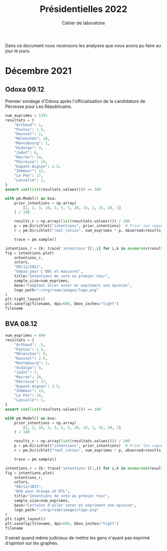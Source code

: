 #+TITLE: Présidentielles 2022
#+SUBTITLE: Cahier de laboratoire

Dans ce document nous recensons les analyses que nous avons pu faire au jour le jours.

#+description: Load the virtual environment
#+begin_src elisp :exports none
(pyvenv-workon 'polls)
#+end_src

#+description: Import needed libraries
#+begin_src python :session :results silent :exports none
import src.intentions as intentions
import numpy as np
import pymc3 as pm
#+end_src

* Color schemes :noexport:

#+description: Pastel colors
#+begin_src python :session :results silent :exports none
colors = {
    "Poutou": "#FF9AA2",
    "Arthaud": "#FF9AA2",
    "Roussel": "#FF9AA2",
    "Mélenchon": "#FFB7B2",
    "Hidalgo": "#FFDAC1",
    "Jadot": "#E2F0CB",
    "Montebourg": "#FFDAC1",
    "Macron": "#C7CEEA",
    "Pécresse": "#C7CEEA",
    "Lassalle": "#C7CEEA",
    "Zemmour": "#141517",
    "Dupont-Aignan": "#C7CEEA",
    "Le Pen": "#9597A0",
}
#+end_src

#+description: Darker colors from coolors.com
#+begin_src python :session :results silent :exports none
colors = {
    "Poutou": "#DD1C1A",
    "Arthaud": "#DD1C1A",
    "Roussel": "#DD1C1A",
    "Mélenchon": "#E85D75",
    "Hidalgo": "#FF7F11",
    "Jadot": "#B2C9AB",
    "Montebourg": "#FF7F11",
    "Macron": "#748CAB",
    "Pécresse": "#748CAB",
    "Lassalle": "#748CAB",
    "Zemmour": "#080708",
    "Dupont-Aignan": "#2E294E",
    "Le Pen": "#292F36",
}
#+end_src

* Décembre 2021
** Odoxa 09.12
:PROPERTIES:
    :BEGIN: 07/12/2021
    :END: 09/12/2021
    :BASE: Comptant aller voter
:END:

Premier sondage d'Odoxa après l'officialisation de la candidature de Pécresse pour Les Républicains.

#+begin_src python :session :results silent
num_exprimes = 1391
resultats = {
    "Arthaud": 1,
    "Poutou": 1.5,
    "Roussel": 2,
    "Mélenchon": 10,
    "Montebourg": 1,
    "Hidalgo": 3,
    "Jadot": 6,
    "Macron": 24,
    "Pécresse": 19,
    "Dupont-Aignan": 2.5,
    "Zemmour": 12,
    "Le Pen": 17,
    "Lassalle": 1,
}
assert sum(list(resultats.values())) == 100
#+end_src

#+begin_src python :session :async true :results silent
with pm.Model() as bva:
    prior_intentions = np.array(
        [2, 2, 3, 10, 3, 5, 5, 20, 15, 2, 15, 20, 1]
    ) / 100

    results_r = np.array(list(resultats.values())) / 100
    p = pm.Dirichlet("intentions", prior_intentions)  # Prior too vague?
    r = pm.Dirichlet("real_ratios", num_exprimes * p, observed=results_r)

    trace = pm.sample()
#+end_src

#+begin_src python :session :results file :exports results :var filename=(org-babel-temp-file "figure" ".png")
import arviz as az
import matplotlib.pyplot as plt

az.plot_trace(trace)
plt.savefig(filename, bbox_inches='tight')
filename
#+end_src

#+RESULTS:
[[file:/tmp/babel-KLeE5y/figureGCXCRN.png]]

#+begin_src python :session :results file :exports both :var filename=(org-babel-temp-file "figure" ".png")
intentions_r = {k: trace['intentions'][:,i] for i,k in enumerate(resultats.keys())}
fig = intentions.plot(
    intentions_r,
    colors,
    "09/12/2021",
    "Odoxa pour L'OBS et mascaret",
    title="Intentions de vote au premier tour",
    sample_size=num_exprimes,
    base="Comptant aller voter et exprimant une opinion",
    logo_path="~/org/roam/images/logo.png"
)
plt.tight_layout()
plt.savefig(filename, dpi=600, bbox_inches="tight")
filename
#+end_src
#+attr_org: :width 500
#+RESULTS:
[[file:/tmp/babel-KLeE5y/figureEp8Kky.png]]

** BVA 08.12
:PROPERTIES:
    :BEGIN: 06/12/2021
    :END: 08/12/2021
    :BASE: Certaines d'aller voter
:END:

#+begin_src python :session bva
num_exprimes = 894
resultats = {
    "Arthaud": .5,
    "Poutou": 1.5,
    "Mélenchon": 9,
    "Roussel": 2.5,
    "Montebourg": 1,
    "Hidalgo": 5,
    "Jadot": 7,
    "Macron": 24,
    "Pécresse": 17,
    "Dupont-Aignan": 2.5,
    "Zemmour": 13,
    "Le Pen": 16,
    "Lassalle": 1,
}
assert sum(list(resultats.values())) == 100
#+end_src

#+begin_src python :session bva :async true
with pm.Model() as bva:
    prior_intentions = np.array(
        [2, 2, 10, 3, 3, 5, 5, 20, 15, 2, 15, 20, 1]
    ) / 100

    results_r = np.array(list(resultats.values())) / 100
    p = pm.Dirichlet("intentions", prior_intentions)  # Prior too vague?
    r = pm.Dirichlet("real_ratios", num_exprimes * p, observed=results_r)

    trace = pm.sample()
#+end_src


#+RESULTS:

#+begin_src python :session  bva :results file :exports results :var filename=(org-babel-temp-file "figure" ".png")
import arviz as az
import matplotlib.pyplot as plt

az.plot_trace(trace)
plt.savefig(filename, bbox_inches='tight')
filename
#+end_src

#+RESULTS:
[[file:/tmp/babel-KLeE5y/figurecfNdrS.png]]

#+begin_src python :session bva :results file :exports both :var filename=(org-babel-temp-file "figure" ".png")
intentions_r = {k: trace['intentions'][:,i] for i,k in enumerate(resultats.keys())}
fig = intentions.plot(
    intentions_r,
    colors,
    "08/12/2021",
    "BVA pour Orange et RTL",
    title="Intentions de vote au premier tour",
    sample_size=num_exprimes,
    base="Certains d'aller voter et exprimant une opinion",
    logo_path="~/org/roam/images/logo.png"
)
plt.tight_layout()
plt.savefig(filename, dpi=600, bbox_inches="tight")
filename
#+end_src

#+attr_org: :width 600
#+RESULTS:
[[file:/tmp/babel-KLeE5y/figurej68siq.png]]

Il serait quand même judicieux de mettre les gens n'ayant pas exprimé d'opinion sur les graphes.
